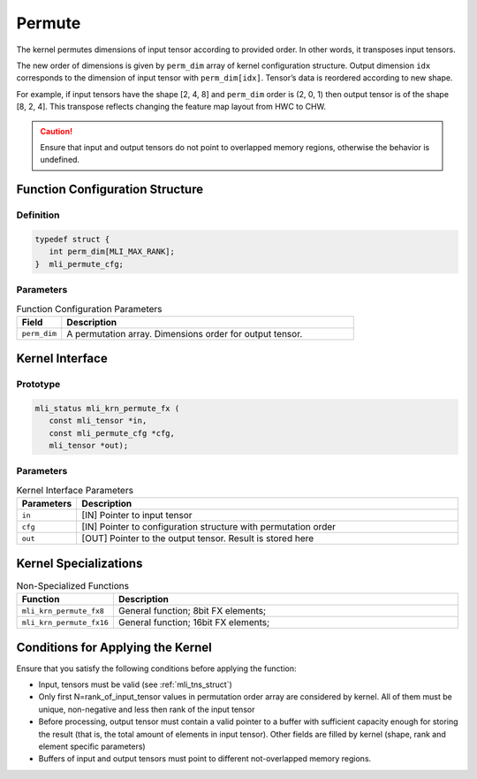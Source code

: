 .. _permute:
     
Permute
~~~~~~~

The kernel permutes dimensions of input tensor according to provided
order. In other words, it transposes input tensors.

The new order of dimensions is given by ``perm_dim`` array of kernel
configuration structure. Output dimension ``idx`` corresponds to the
dimension of input tensor with ``perm_dim[idx]``. Tensor’s data is
reordered according to new shape.

For example, if input tensors have the shape [2, 4, 8] and ``perm_dim``
order is (2, 0, 1) then output tensor is of the shape [8, 2, 4]. This
transpose reflects changing the feature map layout from HWC to CHW.

.. caution::
   Ensure that input and output
   tensors do not point to     
   overlapped memory regions,  
   otherwise the behavior is   
   undefined.

.. _function-configuration-structure-17:

Function Configuration Structure
^^^^^^^^^^^^^^^^^^^^^^^^^^^^^^^^

Definition
''''''''''

.. code:: c                    
                               
   typedef struct {              
      int perm_dim[MLI_MAX_RANK];
   }  mli_permute_cfg;           


Parameters
''''''''''

.. table:: Function Configuration Parameters
   :widths: 20,130
   
   +-----------------------+-----------------------+
   | **Field**             | **Description**       |
   +=======================+=======================+
   |                       |                       |
   | ``perm_dim``          | A permutation array.  |
   |                       | Dimensions order for  |
   |                       | output tensor.        |
   +-----------------------+-----------------------+

.. _api-13:

Kernel Interface
^^^^^^^^^^^^^^^^

Prototype
'''''''''

.. code:: c                     
                                
    mli_status mli_krn_permute_fx (
       const mli_tensor *in,       
       const mli_permute_cfg *cfg, 
       mli_tensor *out);           
..

Parameters
''''''''''

.. table:: Kernel Interface Parameters
   :widths: 20,130
   
   +-----------------------+-----------------------+
   | **Parameters**        | **Description**       |
   +-----------------------+-----------------------+
   |                       |                       |
   | ``in``                | [IN] Pointer to input |
   |                       | tensor                |
   +-----------------------+-----------------------+
   |                       |                       |
   | ``cfg``               | [IN] Pointer to       |
   |                       | configuration         |
   |                       | structure with        |
   |                       | permutation order     |
   +-----------------------+-----------------------+
   |                       |                       |
   | ``out``               | [OUT] Pointer to the  |
   |                       | output tensor. Result |
   |                       | is stored here        |
   +-----------------------+-----------------------+

.. _kernel-specializations-13:

Kernel Specializations
^^^^^^^^^^^^^^^^^^^^^^

.. table:: Non-Specialized Functions
   :widths: 20,130
   
   +--------------------------+--------------------------------------+
   | **Function**             | **Description**                      |
   +==========================+======================================+
   | ``mli_krn_permute_fx8``  | General function; 8bit FX elements;  |
   +--------------------------+--------------------------------------+
   | ``mli_krn_permute_fx16`` | General function; 16bit FX elements; |
   +--------------------------+--------------------------------------+

.. _conditions-for-applying-the-kernel-13:

Conditions for Applying the Kernel
^^^^^^^^^^^^^^^^^^^^^^^^^^^^^^^^^^

Ensure that you satisfy the following conditions before applying the
function:

-  Input, tensors must be valid (see :ref:`mli_tns_struct`)

-  Only first N=rank_of_input_tensor values in permutation order array
   are considered by kernel. All of them must be unique, non-negative
   and less then rank of the input tensor

-  Before processing, output tensor must contain a valid pointer to a
   buffer with sufficient capacity enough for storing the result
   (that is, the total amount of elements in input tensor). Other
   fields are filled by kernel (shape, rank and element specific
   parameters)

-  Buffers of input and output tensors must point to different
   not-overlapped memory regions.